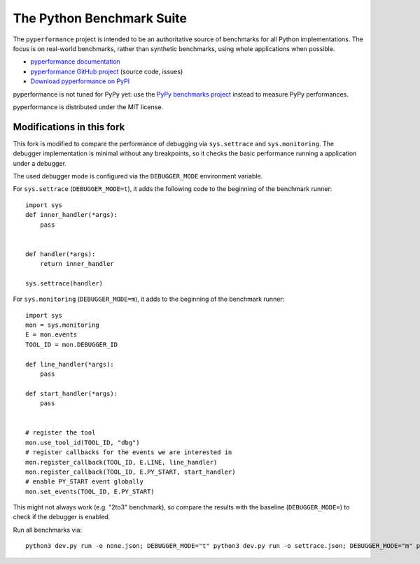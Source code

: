 ##########################
The Python Benchmark Suite
##########################

.. image:: https://img.shields.io/pypi/v/pyperformance.svg
   :alt: Latest pyperformance release on the Python Cheeseshop (PyPI)
   :target: https://pypi.python.org/pypi/pyperformance

.. image:: https://github.com/python/pyperformance/actions/workflows/main.yml/badge.svg
   :alt: Build status of pyperformance on GitHub Actions
   :target: https://github.com/python/pyperformance/actions

The ``pyperformance`` project is intended to be an authoritative source of
benchmarks for all Python implementations. The focus is on real-world
benchmarks, rather than synthetic benchmarks, using whole applications when
possible.

* `pyperformance documentation <http://pyperformance.readthedocs.io/>`_
* `pyperformance GitHub project <https://github.com/python/pyperformance>`_
  (source code, issues)
* `Download pyperformance on PyPI <https://pypi.python.org/pypi/pyperformance>`_

pyperformance is not tuned for PyPy yet: use the `PyPy benchmarks project
<https://foss.heptapod.net/pypy/benchmarks>`_ instead to measure PyPy
performances.

pyperformance is distributed under the MIT license.


Modifications in this fork
--------------------------
This fork is modified to compare the performance of debugging via
``sys.settrace`` and ``sys.monitoring``. The debugger implementation is
minimal without any breakpoints, so it checks the basic performance
running a application under a debugger.

The used debugger mode is configured via the ``DEBUGGER_MODE`` environment
variable.

For ``sys.settrace`` (``DEBUGGER_MODE=t``), it adds the following code
to the beginning of the benchmark runner::

    import sys
    def inner_handler(*args):
        pass


    def handler(*args):
        return inner_handler

    sys.settrace(handler)


For ``sys.monitoring`` (``DEBUGGER_MODE=m``), it adds
to the beginning of the benchmark runner::

    import sys
    mon = sys.monitoring
    E = mon.events
    TOOL_ID = mon.DEBUGGER_ID

    def line_handler(*args):
        pass

    def start_handler(*args):
        pass


    # register the tool
    mon.use_tool_id(TOOL_ID, "dbg")
    # register callbacks for the events we are interested in
    mon.register_callback(TOOL_ID, E.LINE, line_handler)
    mon.register_callback(TOOL_ID, E.PY_START, start_handler)
    # enable PY_START event globally
    mon.set_events(TOOL_ID, E.PY_START)

This might not always work (e.g. "2to3" benchmark), so compare
the results with the baseline (``DEBUGGER_MODE=``) to check if
the debugger is enabled.

Run all benchmarks via::

    python3 dev.py run -o none.json; DEBUGGER_MODE="t" python3 dev.py run -o settrace.json; DEBUGGER_MODE="m" python3 dev.py run -o monitoring.json